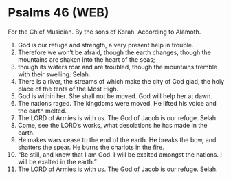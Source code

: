 * Psalms 46 (WEB)
:PROPERTIES:
:ID: WEB/19-PSA046
:END:

 For the Chief Musician. By the sons of Korah. According to Alamoth.
1. God is our refuge and strength, a very present help in trouble.
2. Therefore we won’t be afraid, though the earth changes, though the mountains are shaken into the heart of the seas;
3. though its waters roar and are troubled, though the mountains tremble with their swelling. Selah.
4. There is a river, the streams of which make the city of God glad, the holy place of the tents of the Most High.
5. God is within her. She shall not be moved. God will help her at dawn.
6. The nations raged. The kingdoms were moved. He lifted his voice and the earth melted.
7. The LORD of Armies is with us. The God of Jacob is our refuge. Selah.
8. Come, see the LORD’s works, what desolations he has made in the earth.
9. He makes wars cease to the end of the earth. He breaks the bow, and shatters the spear. He burns the chariots in the fire.
10. “Be still, and know that I am God. I will be exalted amongst the nations. I will be exalted in the earth.”
11. The LORD of Armies is with us. The God of Jacob is our refuge. Selah.

